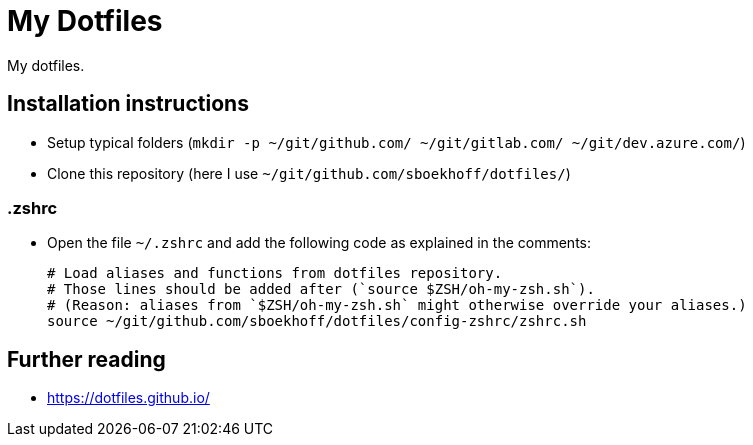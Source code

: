 = My Dotfiles

My dotfiles.



== Installation instructions

* Setup typical folders (`mkdir -p ~/git/github.com/ ~/git/gitlab.com/ ~/git/dev.azure.com/`)
* Clone this repository (here I use `~/git/github.com/sboekhoff/dotfiles/`)

=== .zshrc

* Open the file `~/.zshrc` and add the following code as explained in the comments:
+
[source,sh]
----
# Load aliases and functions from dotfiles repository.
# Those lines should be added after (`source $ZSH/oh-my-zsh.sh`).
# (Reason: aliases from `$ZSH/oh-my-zsh.sh` might otherwise override your aliases.)
source ~/git/github.com/sboekhoff/dotfiles/config-zshrc/zshrc.sh
----



== Further reading

* https://dotfiles.github.io/


